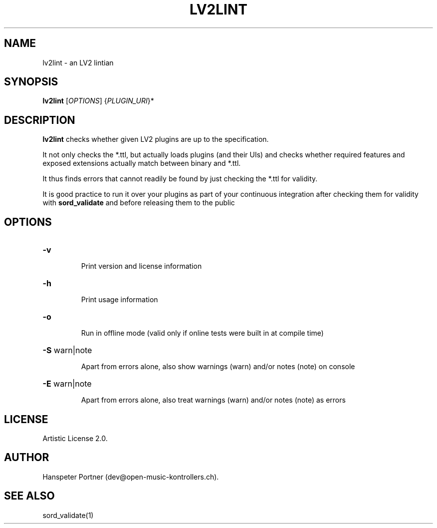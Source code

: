 .TH LV2LINT "1" "Nov 18, 2017"

.SH NAME
lv2lint \- an LV2 lintian

.SH SYNOPSIS
.B lv2lint
[\fIOPTIONS\fR] {\fIPLUGIN_URI\fR}*

.SH DESCRIPTION
\fBlv2lint\fP checks whether given LV2 plugins are up to the specification.
.PP
It not only checks the *.ttl, but actually loads plugins (and their UIs) and
checks whether required features and exposed extensions actually match between
binary and *.ttl.
.PP
It thus finds errors that cannot readily be found by just checking the *.ttl
for validity.
.PP
It is good practice to run it over your plugins as part of your continuous
integration after checking them for validity with \fBsord_validate\fP and
before releasing them to the public

.SH OPTIONS
.HP
\fB\-v\fR
.IP
Print version and license information

.HP
\fB\-h\fR
.IP
Print usage information

.HP
\fB\-o\fR
.IP
Run in offline mode (valid only if online tests were built in at compile time)

.HP
\fB\-S\fR warn|note
.IP
Apart from errors alone, also show warnings (warn) and/or notes (note) on console

.HP
\fB\-E\fR warn|note
.IP
Apart from errors alone, also treat warnings (warn) and/or notes (note) as errors

.SH LICENSE
Artistic License 2.0.

.SH AUTHOR
Hanspeter Portner (dev@open-music-kontrollers.ch).

.SH SEE ALSO
sord_validate(1)

